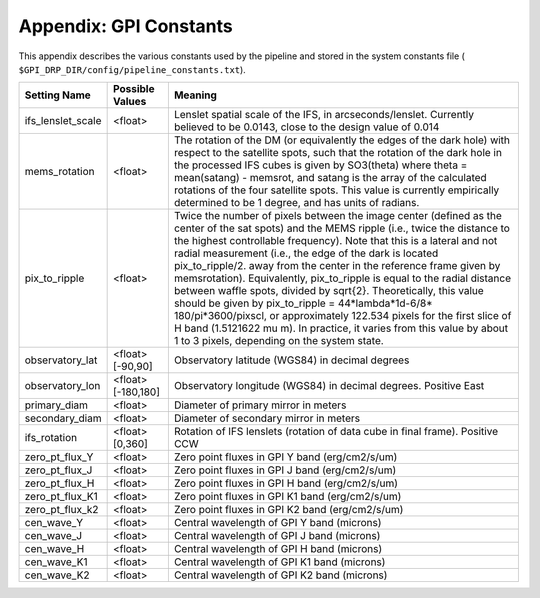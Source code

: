 .. _gpi_constants:

Appendix: GPI Constants
=========================================

This appendix describes the various constants used by the pipeline and stored in the system constants file ( ``$GPI_DRP_DIR/config/pipeline_constants.txt``).

======================================  ==============================  ====================================================================================
Setting Name                            Possible Values                 Meaning
======================================  ==============================  ====================================================================================
ifs_lenslet_scale                       <float>                         Lenslet spatial scale of the IFS, in arcseconds/lenslet. Currently believed to 
                                                                        be 0.0143, close to the design value of 0.014
mems_rotation                           <float>                         The rotation of the DM (or equivalently the edges of the dark hole) with respect to 
                                                                        the satellite spots, such that the rotation of the dark hole in the processed IFS cubes 
                                                                        is given by SO3(\theta) where \theta = mean(satang) - memsrot, and satang is 
                                                                        the array of the calculated rotations of the four satellite spots.  
                                                                        This value is currently empirically determined to be 1 degree, and has units of radians.
pix_to_ripple                           <float>                         Twice the number of pixels between the image center (defined as the center of the sat 
                                                                        spots) and the MEMS ripple (i.e., twice the distance to the highest controllable 
                                                                        frequency).  Note that this is a lateral and not radial measurement (i.e., the edge 
                                                                        of the dark is located pix_to_ripple/2. away from the center in the reference frame 
                                                                        given by memsrotation). Equivalently, pix_to_ripple is equal to the radial distance 
                                                                        between waffle spots, divided by \sqrt{2}.  Theoretically, this value should be 
                                                                        given by  pix_to_ripple =  44*\lambda*1d-6/8* 180/\pi*3600/pixscl, or approximately 
                                                                        122.534 pixels for the first slice of H band (1.5121622 \mu m).  In practice, it 
                                                                        varies from this value by about 1 to 3 pixels, depending on the system state.
observatory_lat                         <float>  [-90,90]               Observatory latitude (WGS84) in decimal degrees
observatory_lon                         <float>  [-180,180]             Observatory longitude (WGS84) in decimal degrees.  Positive East
primary_diam                            <float>                         Diameter of primary mirror in meters
secondary_diam                          <float>                         Diameter of secondary mirror in meters
ifs_rotation                            <float> [0,360]                 Rotation of IFS lenslets (rotation of data cube in final frame).  Positive CCW
zero_pt_flux_Y                          <float>                         Zero point fluxes in GPI Y band (erg/cm2/s/um)
zero_pt_flux_J                          <float>                         Zero point fluxes in GPI J band (erg/cm2/s/um)
zero_pt_flux_H                          <float>                         Zero point fluxes in GPI H band (erg/cm2/s/um)
zero_pt_flux_K1                         <float>                         Zero point fluxes in GPI K1 band (erg/cm2/s/um)
zero_pt_flux_k2                         <float>                         Zero point fluxes in GPI K2 band (erg/cm2/s/um)
cen_wave_Y                              <float>                         Central wavelength of GPI Y band (microns)
cen_wave_J                              <float>                         Central wavelength of GPI J band (microns)
cen_wave_H                              <float>                         Central wavelength of GPI H band (microns)
cen_wave_K1                             <float>                         Central wavelength of GPI K1 band (microns)
cen_wave_K2                             <float>                         Central wavelength of GPI K2 band (microns)
======================================  ==============================  ====================================================================================


